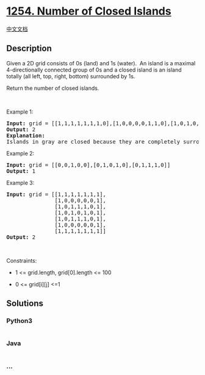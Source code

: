 * [[https://leetcode.com/problems/number-of-closed-islands][1254. Number
of Closed Islands]]
  :PROPERTIES:
  :CUSTOM_ID: number-of-closed-islands
  :END:
[[./solution/1200-1299/1254.Number of Closed Islands/README.org][中文文档]]

** Description
   :PROPERTIES:
   :CUSTOM_ID: description
   :END:

#+begin_html
  <p>
#+end_html

Given a 2D grid consists of 0s (land) and 1s (water).  An island is a
maximal 4-directionally connected group of 0s and a closed island is an
island totally (all left, top, right, bottom) surrounded by 1s.

#+begin_html
  </p>
#+end_html

#+begin_html
  <p>
#+end_html

Return the number of closed islands.

#+begin_html
  </p>
#+end_html

#+begin_html
  <p>
#+end_html

 

#+begin_html
  </p>
#+end_html

#+begin_html
  <p>
#+end_html

Example 1:

#+begin_html
  </p>
#+end_html

#+begin_html
  <p>
#+end_html

#+begin_html
  </p>
#+end_html

#+begin_html
  <pre>
  <strong>Input:</strong> grid = [[1,1,1,1,1,1,1,0],[1,0,0,0,0,1,1,0],[1,0,1,0,1,1,1,0],[1,0,0,0,0,1,0,1],[1,1,1,1,1,1,1,0]]
  <strong>Output:</strong> 2
  <strong>Explanation:</strong> 
  Islands in gray are closed because they are completely surrounded by water (group of 1s).</pre>
#+end_html

#+begin_html
  <p>
#+end_html

Example 2:

#+begin_html
  </p>
#+end_html

#+begin_html
  <p>
#+end_html

#+begin_html
  </p>
#+end_html

#+begin_html
  <pre>
  <strong>Input:</strong> grid = [[0,0,1,0,0],[0,1,0,1,0],[0,1,1,1,0]]
  <strong>Output:</strong> 1
  </pre>
#+end_html

#+begin_html
  <p>
#+end_html

Example 3:

#+begin_html
  </p>
#+end_html

#+begin_html
  <pre>
  <strong>Input:</strong> grid = [[1,1,1,1,1,1,1],
  &nbsp;              [1,0,0,0,0,0,1],
  &nbsp;              [1,0,1,1,1,0,1],
  &nbsp;              [1,0,1,0,1,0,1],
  &nbsp;              [1,0,1,1,1,0,1],
  &nbsp;              [1,0,0,0,0,0,1],
                 [1,1,1,1,1,1,1]]
  <strong>Output:</strong> 2
  </pre>
#+end_html

#+begin_html
  <p>
#+end_html

 

#+begin_html
  </p>
#+end_html

#+begin_html
  <p>
#+end_html

Constraints:

#+begin_html
  </p>
#+end_html

#+begin_html
  <ul>
#+end_html

#+begin_html
  <li>
#+end_html

1 <= grid.length, grid[0].length <= 100

#+begin_html
  </li>
#+end_html

#+begin_html
  <li>
#+end_html

0 <= grid[i][j] <=1

#+begin_html
  </li>
#+end_html

#+begin_html
  </ul>
#+end_html

** Solutions
   :PROPERTIES:
   :CUSTOM_ID: solutions
   :END:

#+begin_html
  <!-- tabs:start -->
#+end_html

*** *Python3*
    :PROPERTIES:
    :CUSTOM_ID: python3
    :END:
#+begin_src python
#+end_src

*** *Java*
    :PROPERTIES:
    :CUSTOM_ID: java
    :END:
#+begin_src java
#+end_src

*** *...*
    :PROPERTIES:
    :CUSTOM_ID: section
    :END:
#+begin_example
#+end_example

#+begin_html
  <!-- tabs:end -->
#+end_html
